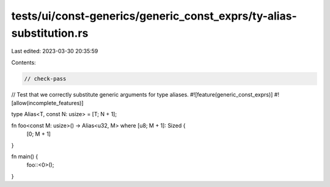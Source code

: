 tests/ui/const-generics/generic_const_exprs/ty-alias-substitution.rs
====================================================================

Last edited: 2023-03-30 20:35:59

Contents:

.. code-block:: rs

    // check-pass
// Test that we correctly substitute generic arguments for type aliases.
#![feature(generic_const_exprs)]
#![allow(incomplete_features)]

type Alias<T, const N: usize> = [T; N + 1];

fn foo<const M: usize>() -> Alias<u32, M>  where [u8; M + 1]: Sized {
    [0; M + 1]
}

fn main() {
    foo::<0>();
}


